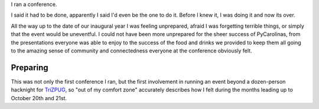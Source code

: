 I ran a conference.

I said it had to be done, apparently I said I'd even be the one to do it. Before I knew it, I was doing it and now its over.


.. image:: pycarolinas-2012-group.jpeg
   :width: 100 %
   :target: pycarolinas-2012-group.jpeg

All the way up to the date of our inaugural year I was feeling unprepared, afraid I was forgetting terrible things, or simply that the event would be uneventful. I could not have been more unprepared for the sheer success of PyCarolinas, from the presentations everyone was able to enjoy to the success of the food and drinks we provided to keep them all going to the amazing sense of community and connectedness everyone at the conference obviously felt.

Preparing
^^^^^^^^^

This was not only the first conference I ran, but the first involvement in running an event beyond a dozen-person hacknight for `TriZPUG <http://trizpug.org>`_, so "out of my comfort zone" accurately describes how I felt during the months leading up to October 20th and 21st.

